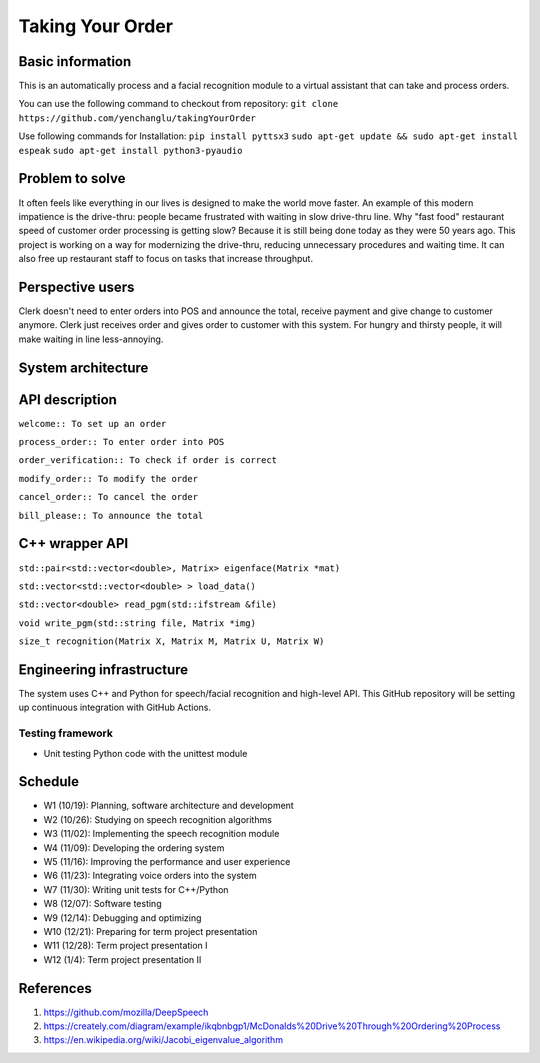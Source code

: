 =================
Taking Your Order
=================

Basic information
=================

This is an automatically process and a facial recognition module to a virtual assistant that can take and process orders. 

You can use the following command to checkout from repository:
``git clone https://github.com/yenchanglu/takingYourOrder``

Use following commands for Installation:
``pip install pyttsx3``
``sudo apt-get update && sudo apt-get install espeak``
``sudo apt-get install python3-pyaudio``

Problem to solve
================

It often feels like everything in our lives is designed to make the world move faster. An example of this modern impatience is the drive-thru: people became frustrated with waiting in slow drive-thru line. Why "fast food" restaurant speed of customer order processing is getting slow? Because it is still being done today as they were 50 years ago. This project is working on a way for modernizing the drive-thru, reducing unnecessary procedures and waiting time. It can also free up restaurant staff to focus on tasks that increase throughput.

Perspective users
=================

Clerk doesn't need to enter orders into POS and announce the total, receive payment and give change to customer anymore. Clerk just receives order and gives order to customer with this system. For hungry and thirsty people, it will make waiting in line less-annoying.

System architecture
===================

.. image:: architecture.png

API description
===============

``welcome:: To set up an order``

``process_order:: To enter order into POS``

``order_verification:: To check if order is correct`` 

``modify_order:: To modify the order``

``cancel_order:: To cancel the order``

``bill_please:: To announce the total``

C++ wrapper API
===============

``std::pair<std::vector<double>, Matrix> eigenface(Matrix *mat)``

``std::vector<std::vector<double> > load_data()``

``std::vector<double> read_pgm(std::ifstream &file)``

``void write_pgm(std::string file, Matrix *img)``

``size_t recognition(Matrix X, Matrix M, Matrix U, Matrix W)``

Engineering infrastructure
==========================

The system uses C++ and Python for speech/facial recognition and high-level API. This GitHub repository will be setting up continuous integration with GitHub Actions.

Testing framework
__________________

* Unit testing Python code with the unittest module

Schedule
========

* W1 (10/19): Planning, software architecture and development
* W2 (10/26): Studying on speech recognition algorithms
* W3 (11/02): Implementing the speech recognition module
* W4 (11/09): Developing the ordering system
* W5 (11/16): Improving the performance and user experience
* W6 (11/23): Integrating voice orders into the system 
* W7 (11/30): Writing unit tests for C++/Python
* W8 (12/07): Software testing
* W9 (12/14): Debugging and optimizing
* W10 (12/21): Preparing for term project presentation
* W11 (12/28): Term project presentation I
* W12 (1/4): Term project presentation II

References
==========

1. https://github.com/mozilla/DeepSpeech

2. https://creately.com/diagram/example/ikqbnbgp1/McDonalds%20Drive%20Through%20Ordering%20Process

3. https://en.wikipedia.org/wiki/Jacobi_eigenvalue_algorithm
